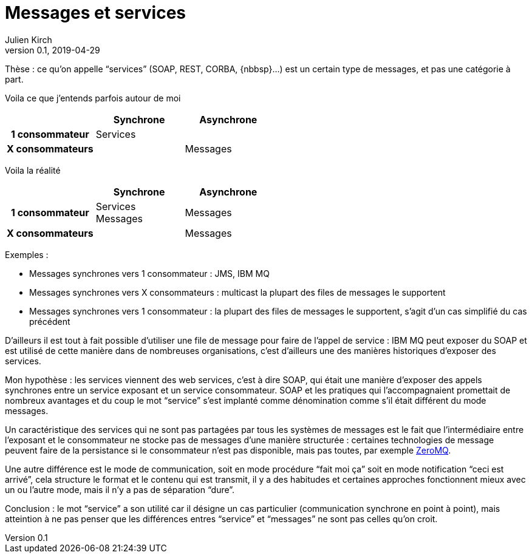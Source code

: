 = Messages et services
Julien Kirch
v0.1, 2019-04-29
:article_lang: fr

Thèse : ce qu'on appelle "`services`" (SOAP, REST, CORBA, {nbbsp}…) est un certain type de messages, et pas une catégorie à part.

Voila ce que j'entends parfois autour de moi

[cols="3", options="header", cols="h,1,1", stripes=none] 
|===
|
^.^|Synchrone
^.^|Asynchrone

>.^|1{nbsp}consommateur
^.^|Services
|

>.^|X{nbsp}consommateurs
|
^.^|Messages

|===

Voila la réalité

[cols="3", options="header", cols="h,1,1", stripes=none]
|===
|
^.<|Synchrone
^.<|Asynchrone

>.^|1{nbsp}consommateur
^.^|Services +
Messages
^.^|Messages

>.^|X{nbsp}consommateurs
|
^.^|Messages

|===

Exemples :

* Messages synchrones vers 1 consommateur : JMS, IBM MQ
* Messages synchrones vers X consommateurs : multicast la plupart des files de messages le supportent
* Messages synchrones vers 1 consommateur : la plupart des files de messages le supportent, s'agit d'un cas simplifié du cas précédent

D'ailleurs il est tout à fait possible d'utiliser une file de message pour faire de l'appel de service : IBM MQ peut exposer du SOAP et est utilisé de cette manière dans de nombreuses organisations, c'est d'ailleurs une des manières historiques d'exposer des services.

Mon hypothèse : les services viennent des web services, c'est à dire SOAP, qui était une manière d'exposer des appels synchrones entre un service exposant et un service consommateur. SOAP et les pratiques qui l'accompagnaient promettait de nombreux avantages et du coup le mot "`service`" s'est implanté comme dénomination comme s'il était différent du mode messages.

Un caractéristique des services qui ne sont pas partagées par tous les systèmes de messages est le fait que  l'intermédiaire entre l'exposant et le consommateur ne stocke pas de messages d'une manière structurée : certaines technologies de message peuvent faire de la persistance si le consommateur n'est pas disponible, mais pas toutes, par exemple link:http://zeromq.org[ZeroMQ].

Une autre différence est le mode de communication, soit en mode procédure "`fait moi ça`" soit en mode notification "`ceci est arrivé`", cela structure le format et le contenu qui est transmit, il y a des habitudes et certaines approches fonctionnent mieux avec un ou l'autre mode, mais il n'y a pas de séparation "`dure`".

Conclusion : le mot "`service`" a son utilité car il désigne un cas particulier (communication synchrone en point à point), mais atteintion à ne pas penser que les différences entres "`service`" et "`messages`" ne sont pas celles qu'on croit.